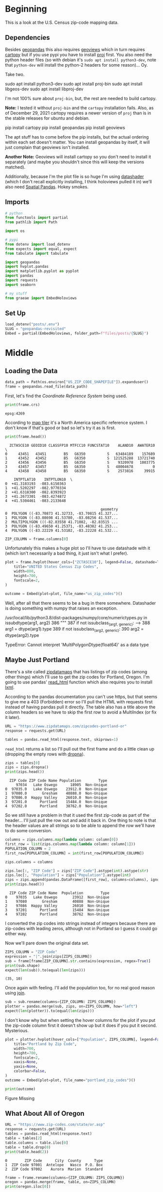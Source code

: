 #+BEGIN_COMMENT
.. title: Geopandas Revisited
.. slug: geopandas-revisited
.. date: 2021-03-07 11:41:22 UTC-08:00
.. tags: geopandas,maps
.. category: Maps
.. link: 
.. description: Looking at loading census shapefiles with geopandas.
.. type: text
.. status: 
.. updated: 

#+END_COMMENT
#+OPTIONS: ^:{}
#+TOC: headlines 3
#+PROPERTY: header-args :session ~/.local/share/jupyter/runtime/kernel-30736115-981a-41cb-8535-64fb573a274f-ssh.json
#+BEGIN_SRC python :results none :exports none
%load_ext autoreload
%autoreload 2
#+END_SRC
* Beginning
  This is a look at the U.S. Census zip-code mapping data.
** Dependencies
  Besides [[https://geopandas.org/][geopandas]] this also requires [[https://geoviews.org/#][geoviews]] which in turn requires [[https://scitools.org.uk/cartopy/docs/v0.17/index.html][cartopy]] but if you use pypi you have to install [[https://proj.org/][proj]] first. You also need the python header files (so with debian it's =sudo apt install python3-dev=, note that =python-dev= will install the python-2 headers for some reason)... Oy.

Take two.

#+begin_example bash
sudo apt install python3-dev
sudo apt install proj-bin
sudo apt install libgeos-dev
sudo apt install libproj-dev
#+end_example

I'm not 100% sure about =proj-bin=, but, the rest are needed to build cartopy.

**Note:** I tested it without ~proj-bin~ and the ~cartopy~ installation fails. Also, as of December 29, 2021 cartopy requires a newer version of ~proj~ than is in the stable releases for ubuntu and debian. 

#+begin_example bash
pip install cartopy
pip install geopandas
pip install geoviews
#+end_example

The apt stuff has to come before the pip installs, but the actual ordering within each set doesn't matter. You can install geopandas by itself, it will just complain that geoviews isn't installed.

**Another Note:** Geoviews will install cartopy so you don't need to install it separately (and maybe you shouldn't since this will keep the versions matched).

Additionally, because I'm the plot file is so huge I'm using [[https://datashader.org/index.html][datashader]] (which I don't recall explicitly installing, I think holoviews pulled it in) we'll also need [[https://github.com/holoviz/spatialpandas][Spatial Pandas]]. Hokey smokes.
** Imports
#+begin_src python :results none
# python
from functools import partial
from pathlib import Path

import os

# pypi
from dotenv import load_dotenv
from expects import equal, expect
from tabulate import tabulate

import geopandas
import hvplot.pandas
import matplotlib.pyplot as pyplot
import pandas
import requests
import seaborn

# my stuff
from graeae import EmbedHoloviews
#+end_src
** Set Up
#+begin_src python :results none
load_dotenv("posts/.env")
SLUG = "geopandas-revisited"
Embed = partial(EmbedHoloviews, folder_path=f"files/posts/{SLUG}")
#+end_src   
* Middle
** Loading the Data
#+begin_src python :results none
data_path = Path(os.environ["US_ZIP_CODE_SHAPEFILE"]).expanduser()
frame = geopandas.read_file(data_path)
#+end_src

First, let's find the /Coordinate Reference System/ being used.

#+begin_src python :results output :exports both
print(frame.crs)
#+end_src

#+RESULTS:
: epsg:4269

According to [[https://epsg.io/4269][map tiler]] it's a North America specific reference system. I don't know if that's good or bad so let's try it as is first.

#+begin_src python :results output :exports both
print(frame.head())
#+end_src

#+RESULTS:
#+begin_example
  ZCTA5CE10 GEOID10 CLASSFP10 MTFCC10 FUNCSTAT10    ALAND10  AWATER10  \
0     43451   43451        B5   G6350          S   63484189    157689   
1     43452   43452        B5   G6350          S  121525288  13721740   
2     43456   43456        B5   G6350          S    9320978   1003775   
3     43457   43457        B5   G6350          S   48004678         0   
4     43458   43458        B5   G6350          S    2573816     39915   

    INTPTLAT10    INTPTLON10  \
0  +41.3183193  -083.6150363   
1  +41.5202297  -082.9770334   
2  +41.6318300  -082.8393923   
3  +41.2673301  -083.4274872   
4  +41.5304461  -083.2133648   

                                            geometry  
0  POLYGON ((-83.70873 41.32733, -83.70815 41.327...  
1  POLYGON ((-83.08698 41.53780, -83.08256 41.537...  
2  MULTIPOLYGON (((-82.83558 41.71082, -82.83515 ...  
3  POLYGON ((-83.49650 41.25371, -83.48382 41.253...  
4  POLYGON ((-83.22229 41.53102, -83.22228 41.532...  
#+end_example

#+begin_src python :results none
ZIP_COLUMN = frame.columns[0]
#+end_src

Unfortunately this makes a huge plot so I'll have to use datashade with it (which isn't necessarily a bad thing, it just isn't what I prefer).

#+begin_src python :results none
plot = frame.hvplot(hover_cols=["ZCTASCE10"], legend=False, datashade=True).opts(
    title="UNITED States Census Zip Codes",
    width=800,
    height=700,
    fontscale=2,
)

outcome = Embed(plot=plot, file_name="us_zip_codes")()
#+end_src

Well, after all that there seems to be a bug in there somewhere. Datashader is doing something with numpy that raises an exception.

#+begin_example python
/usr/local/lib/python3.8/dist-packages/numpy/core/numerictypes.py in issubdtype(arg1, arg2)
    386     """
    387     if not issubclass_(arg1, generic):
--> 388         arg1 = dtype(arg1).type
    389     if not issubclass_(arg2, generic):
    390         arg2 = dtype(arg2).type

TypeError: Cannot interpret 'MultiPolygonDtype(float64)' as a data type
#+end_example

** Maybe Just Portland

There's a site called [[https://www.zipdatamaps.com/index.php][zipdatamaps]] that has listings of zip codes (among other things) which I'll use to get the zip codes for Portland, Oregon. I'm going to use pandas' [[https://pandas.pydata.org/pandas-docs/stable/reference/api/pandas.read_html.html][read_html]] function which also requires you to install [[https://lxml.de/][lxml]].

According to the pandas documentation you can't use https, but that seems to give me a 403 (Forbidden) error so I'll pull the HTML with requests first instead of having pandas pull it directly. The table also has a title above the column headers so we have to skip the first row to avoid a MultiIndex (or fix it later).

#+begin_src python :results none
URL = "https://www.zipdatamaps.com/zipcodes-portland-or"
response = requests.get(URL)
#+end_src

#+begin_src python :results none
tables = pandas.read_html(response.text, skiprows=1)
#+end_src

=read_html= returns a list so I'll pull out the first frame and do a little clean up (dropping the empty rows with [[https://pandas.pydata.org/pandas-docs/stable/reference/api/pandas.DataFrame.dropna.html][dropna]]).

#+begin_src python :results output :exports both
zips = tables[0]
zips = zips.dropna()
print(zips.head())
#+end_src

#+RESULTS:
:   ZIP Code ZIP Code Name Population        Type
:      97034   Lake Oswego      18905  Non-Unique
: 0  97035.0   Lake Oswego    23912.0  Non-Unique
: 1  97080.0       Gresham    40888.0  Non-Unique
: 2  97086.0  Happy Valley    26010.0  Non-Unique
: 3  97201.0      Portland    15484.0  Non-Unique
: 4  97202.0      Portland    38762.0  Non-Unique

So we still have a problem in that it used the first zip-code as part of the header... I'll just pull the row out and add it back in. One thing to note is that the header values are all strings so to be able to append the row we'll have to do some conversion.

#+begin_src python :results output :exports both
columns = zips.columns.map(lambda column: column[0])
first_row = list(zips.columns.map(lambda column: column[1]))
POPULATION_COLUMN = 2
first_row[POPULATION_COLUMN] = int(first_row[POPULATION_COLUMN])

zips.columns = columns

zips.loc[:, "ZIP Code"] = zips["ZIP Code"].astype(int).astype(str)
zips.loc[:, "Population"] = zips["Population"].astype(int)
zips = zips.append(pandas.DataFrame([first_row], columns=columns), ignore_index=True)
print(zips.head())
#+end_src

#+RESULTS:
#+begin_example
  ZIP Code ZIP Code Name  Population        Type
0    97035   Lake Oswego       23912  Non-Unique
1    97080       Gresham       40888  Non-Unique
2    97086  Happy Valley       26010  Non-Unique
3    97201      Portland       15484  Non-Unique
4    97202      Portland       38762  Non-Unique
#+end_example

I converted the zip codes into strings instead of integers because there are zip-codes with leading zeros, although not in Portland so I guess it could go either way.

Now we'll pare down the original data set.

#+begin_src python :results output :exports both
ZIPS_COLUMN = "ZIP Code"
expression = "|".join(zips[ZIPS_COLUMN])
sub = frame[frame[ZIP_COLUMN].str.contains(expression, regex=True)]
print(sub.shape)
expect(len(sub)).to(equal(len(zips)))
#+end_src

#+RESULTS:
: (35, 10)

Once again with feeling. I'll add the population too, for no real good reason using [[https://pandas.pydata.org/pandas-docs/stable/reference/api/pandas.DataFrame.join.html][join]].

#+begin_src python :results none
sub = sub.rename(columns={ZIP_COLUMN: ZIPS_COLUMN})
plotter = pandas.merge(sub, zips, on=ZIPS_COLUMN, how="left")
expect(len(plotter)).to(equal(len(zips)))
#+end_src

I don't know why but when setting the hover columns for the plot if you put the zip-code column first
it doesn't show up but it does if you put it second. Mysterious.

#+begin_src python :results none
plot = plotter.hvplot(hover_cols=["Population", ZIPS_COLUMN], legend=False).opts(
    title="Portland by Zip Code",
    width=700,
    height=700,
    fontscale=2,
    xaxis=None,
    yaxis=None,
    colorbar=False,
)    
outcome = Embed(plot=plot, file_name="portland_zip_codes")()
#+end_src

#+begin_src python :results output html :exports both
print(outcome)
#+end_src

#+RESULTS:
#+begin_export html
<object type="text/html" data="portland_zip_codes.html" style="width:100%" height=800>
  <p>Figure Missing</p>
</object>
#+end_export

** What About All of Oregon

#+begin_src python :results output :exports both
URL = "https://www.zip-codes.com/state/or.asp"
response = requests.get(URL)
tables = pandas.read_html(response.text)
table = tables[2]
table.columns = table.iloc[0]
table = table.drop(0)
print(table.head(2))
#+end_src

#+RESULTS:
: 0        ZIP Code      City  County      Type
: 1  ZIP Code 97001  Antelope   Wasco  P.O. Box
: 2  ZIP Code 97002    Aurora  Marion  Standard

#+begin_src python :results output :exports both
frame = frame.rename(columns={ZIP_COLUMN: ZIPS_COLUMN})
oregon = pandas.merge(frame, table, on=ZIPS_COLUMN)
print(oregon.iloc[0])
#+end_src

#+RESULTS:
#+begin_example
ZIP Code                                                  97824
GEOID10                                                   97824
CLASSFP10                                                    B5
MTFCC10                                                   G6350
FUNCSTAT10                                                    S
ALAND10                                               565896585
AWATER10                                                  20851
INTPTLAT10                                          +45.3543012
INTPTLON10                                         -117.7564700
geometry      POLYGON ((-117.993812 45.369603, -117.993632 4...
City                                                       Cove
County                                                    Union
Type                                                   Standard
Name: 0, dtype: object
#+end_example

This turns out to work, but the file it creates is 29 Megabytes, so maybe not a great idea to use it with holoviews. I'll just do a regular PNG with no annotations.

#+begin_src python :results none
get_ipython().run_line_magic('matplotlib', 'inline')
get_ipython().run_line_magic('config', "InlineBackend.figure_format = 'retina'")
seaborn.set_style("whitegrid", rc={"axes.grid": False})
FIGURE_SIZE = (12, 10)
#+end_src

#+begin_src python :results none
figure, axe = pyplot.subplots(figsize=FIGURE_SIZE)
plot = oregon.plot(ax=axe)
figure.savefig("images/oregon_zip_codes.png")
#+end_src

#+ATTR_HTML: :alt Oregon Zip Codes
#+ATTR_HTML: :class reference
[[file:../../images/oregon_zip_codes.webp][file:../../images/oregon_zip_codes.thumbnail.png]]

** Portland Again

#+begin_src python :results none
counties = "Clackamas|Multnomah|Washington"
portland = oregon[[ZIPS_COLUMN, "City", "County"]]
portland = portland[portland.County.str.contains(counties, regex=True)]
portland = pandas.merge(portland, frame, on=ZIPS_COLUMN, how="left")
portland = pandas.merge(portland, zips, on=ZIPS_COLUMN, how="left")

portland = geopandas.GeoDataFrame(portland)

plot = portland.hvplot(hover_cols=["Population", "City", "County", ZIPS_COLUMN], legend=False).opts(
    title="Clackamas, Multnomah, and Washington Counties",
    width=800,
    height=700,
    fontscale=2,
    xaxis=None,
    yaxis=None,
    colorbar=False,
)    
outcome = Embed(plot=plot, file_name="portland_with_city")()
#+end_src

#+begin_src python :results output html :exports both
print(outcome)
#+end_src

#+RESULTS:
#+begin_export html
<object type="text/html" data="portland_with_city.html" style="width:100%" height=800>
  <p>Figure Missing</p>
</object>
#+end_export

This one looks a little better. The gray-areas are the cities that weren't in the first zip-code set. I guess they only count Portland, as Portland, not the Portland Metropolitan area altogether.

It's kind of surprising that the zip code with the highest population is on the West side (the darkest blue area). I guess because it encompasses a larger area than the ones further east (Rock Creek, Cedar Mill, and Bethany, according to Google). It's odd, though, but some of the cities that come up (like Mollala, the furthest south) are listed on the [[https://www.oregonmetro.gov/regional-leadership/what-metro/cities-and-counties-region][Portland Metro list of cities]], maybe now there's too many cities.

Okay, I just checked out the metro's [[https://www.oregonmetro.gov/jurisdictional-boundaries-maps][maps]] page and it looks like the metro area does cut through the outer counties instead of just taking them all in. To get just the metro area would take more work.
* End
  Well, that was a little harder than I thought it would be. The main thing to remember, I suppose, is that the maps quickly grow too big for holoviews, so if you want to do an overview it's better to do it in matplotlib and save the interactivity for a smaller section. 

** Source
  - TIGER/Line Shapefiles [Internet]. [cited 2021 Mar 7]. Available from: https://www.census.gov/geographies/mapping-files/time-series/geo/tiger-line-file.html
  - Listing of all Zip Codes in the state of Oregon [Internet]. [cited 2021 Mar 7]. Available from: https://www.zip-codes.com/state/or.asp
  - Map of All ZIP Codes in Portland, Oregon - Updated March 2021 [Internet]. Zipdatamaps.com. [cited 2021 Mar 7]. Available from: https://www.zipdatamaps.com/

